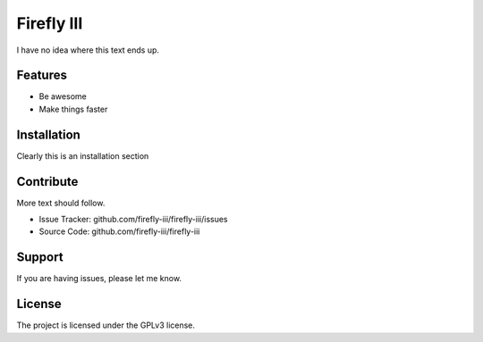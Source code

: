 Firefly III
===========

I have no idea where this text ends up.

Features
--------

- Be awesome
- Make things faster

Installation
------------

Clearly this is an installation section

Contribute
----------

More text should follow.

- Issue Tracker: github.com/firefly-iii/firefly-iii/issues
- Source Code: github.com/firefly-iii/firefly-iii

Support
-------

If you are having issues, please let me know.

License
-------

The project is licensed under the GPLv3 license.
